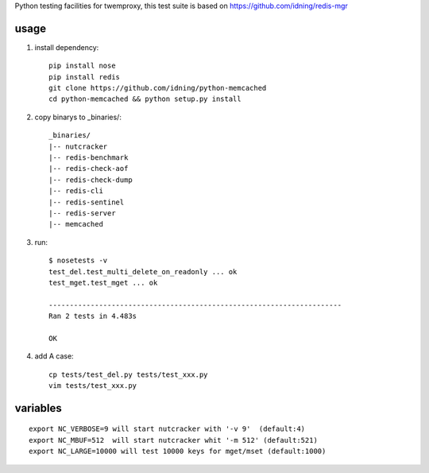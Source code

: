 Python testing facilities for twemproxy, this test suite is based on https://github.com/idning/redis-mgr

usage
=====

1. install dependency::

    pip install nose
    pip install redis
    git clone https://github.com/idning/python-memcached
    cd python-memcached && python setup.py install

2. copy binarys to _binaries/::

    _binaries/
    |-- nutcracker
    |-- redis-benchmark
    |-- redis-check-aof
    |-- redis-check-dump
    |-- redis-cli
    |-- redis-sentinel
    |-- redis-server
    |-- memcached

3. run::

    $ nosetests -v
    test_del.test_multi_delete_on_readonly ... ok
    test_mget.test_mget ... ok

    ----------------------------------------------------------------------
    Ran 2 tests in 4.483s

    OK

4. add A case::

    cp tests/test_del.py tests/test_xxx.py
    vim tests/test_xxx.py


variables
=========
::

    export NC_VERBOSE=9 will start nutcracker with '-v 9'  (default:4)
    export NC_MBUF=512  will start nutcracker whit '-m 512' (default:521)
    export NC_LARGE=10000 will test 10000 keys for mget/mset (default:1000)


